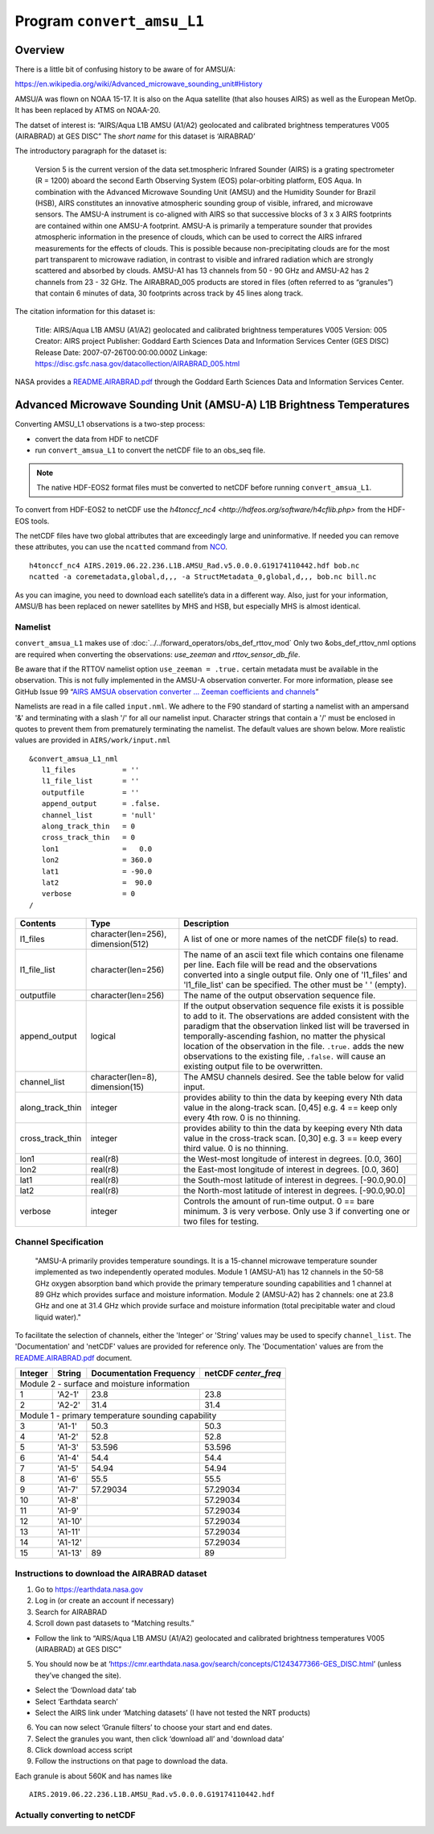 Program ``convert_amsu_L1``
===========================

Overview
---------

There is a little bit of confusing history to be aware of for AMSU/A:

https://en.wikipedia.org/wiki/Advanced_microwave_sounding_unit#History

AMSU/A was flown on NOAA 15-17. It is also on the Aqua satellite (that
also houses AIRS) as well as the European MetOp. It has been replaced by
ATMS on NOAA-20.

The datset of interest is: “AIRS/Aqua L1B AMSU (A1/A2) geolocated and
calibrated brightness temperatures V005 (AIRABRAD) at GES DISC” The
*short name* for this dataset is ‘AIRABRAD’

The introductory paragraph for the dataset is:

   Version 5 is the current version of the data set.tmospheric Infrared
   Sounder (AIRS) is a grating spectrometer (R = 1200) aboard the second
   Earth Observing System (EOS) polar-orbiting platform, EOS Aqua. In
   combination with the Advanced Microwave Sounding Unit (AMSU) and the
   Humidity Sounder for Brazil (HSB), AIRS constitutes an innovative
   atmospheric sounding group of visible, infrared, and microwave
   sensors. The AMSU-A instrument is co-aligned with AIRS so that
   successive blocks of 3 x 3 AIRS footprints are contained within one
   AMSU-A footprint. AMSU-A is primarily a temperature sounder that
   provides atmospheric information in the presence of clouds, which can
   be used to correct the AIRS infrared measurements for the effects of
   clouds. This is possible because non-precipitating clouds are for the
   most part transparent to microwave radiation, in contrast to visible
   and infrared radiation which are strongly scattered and absorbed by
   clouds. AMSU-A1 has 13 channels from 50 - 90 GHz and AMSU-A2 has 2
   channels from 23 - 32 GHz. The AIRABRAD_005 products are stored in
   files (often referred to as “granules”) that contain 6 minutes of
   data, 30 footprints across track by 45 lines along track.

The citation information for this dataset is:

   Title: AIRS/Aqua L1B AMSU (A1/A2) geolocated and calibrated
   brightness temperatures V005 Version: 005 Creator: AIRS project
   Publisher: Goddard Earth Sciences Data and Information Services
   Center (GES DISC) Release Date: 2007-07-26T00:00:00.000Z Linkage:
   https://disc.gsfc.nasa.gov/datacollection/AIRABRAD_005.html

NASA provides a `README.AIRABRAD.pdf <https://docserver.gesdisc.eosdis.nasa.gov/repository/Mission/AIRS/3.3_ScienceDataProductDocumentation/3.3.4_ProductGenerationAlgorithms/README.AIRABRAD.pdf>`__
through the Goddard Earth Sciences Data and Information Services Center.

Advanced Microwave Sounding Unit (AMSU-A) L1B Brightness Temperatures
---------------------------------------------------------------------

Converting AMSU_L1 observations is a two-step process:

- convert the data from HDF to netCDF
- run ``convert_amsua_L1`` to convert the netCDF file to an obs_seq file.

.. note::

   The native HDF-EOS2 format files must be converted to netCDF before running
   ``convert_amsua_L1``.

To convert from HDF-EOS2 to netCDF use the
`h4tonccf_nc4 <http://hdfeos.org/software/h4cflib.php>` from the HDF-EOS
tools.


The netCDF files have two global
attributes that are exceedingly large and uninformative. If needed you can
remove these attributes, you can use the ``ncatted`` command from
`NCO <http://nco.sourceforge.net/nco.html>`_.

::

   h4tonccf_nc4 AIRS.2019.06.22.236.L1B.AMSU_Rad.v5.0.0.0.G19174110442.hdf bob.nc
   ncatted -a coremetadata,global,d,,, -a StructMetadata_0,global,d,,, bob.nc bill.nc




As you can imagine, you need to download each satellite’s data in a
different way. Also, just for your information, AMSU/B has been replaced
on newer satellites by MHS and HSB, but especially MHS is almost
identical.

Namelist
~~~~~~~~

``convert_amsua_L1`` makes use of :doc:`../../forward_operators/obs_def_rttov_mod`
Only two &obs_def_rttov_nml options are required when converting
the observations: *use_zeeman* and *rttov_sensor_db_file*.

Be aware that if the RTTOV namelist option ``use_zeeman = .true.``
certain metadata must be available in the observation. This is not fully
implemented in the AMSU-A observation converter. For more information,
please see GitHub Issue 99 “`AIRS AMSUA observation converter … Zeeman
coefficients and channels <https://github.com/NCAR/DART/issues/99>`__”

Namelists are read in a file called ``input.nml``. We adhere to the F90 
standard of starting a namelist with an ampersand '&' and terminating with a 
slash '/' for all our namelist input. Character strings that contain a '/' must be
enclosed in quotes to prevent them from prematurely terminating the namelist.
The default values are shown below. More realistic values are provided in
``AIRS/work/input.nml``

::

   &convert_amsua_L1_nml
      l1_files           = ''
      l1_file_list       = ''
      outputfile         = ''
      append_output      = .false.
      channel_list       = 'null'
      along_track_thin   = 0
      cross_track_thin   = 0
      lon1               =   0.0
      lon2               = 360.0
      lat1               = -90.0
      lat2               =  90.0
      verbose            = 0
   /



.. container::

   +--------------------+------------------------+--------------------------------------------------------------+
   | Contents           | Type                   | Description                                                  |
   +====================+========================+==============================================================+
   | l1_files           | character(len=256),    | A list of one or more names of the netCDF file(s) to read.   |
   |                    | dimension(512)         |                                                              |
   +--------------------+------------------------+--------------------------------------------------------------+
   | l1_file_list       | character(len=256)     | The name of an ascii text file which contains one filename   |
   |                    |                        | per line. Each file will be read and the observations        |
   |                    |                        | converted into a single output file.                         |
   |                    |                        | Only one of 'l1_files' and 'l1_file_list' can be             |
   |                    |                        | specified. The other must be ' ' (empty).                    |
   +--------------------+------------------------+--------------------------------------------------------------+
   | outputfile         | character(len=256)     | The name of the output observation sequence file.            |
   +--------------------+------------------------+--------------------------------------------------------------+
   | append_output      | logical                | If the output observation sequence file exists it is possible|
   |                    |                        | to add to it. The observations are added consistent with the |
   |                    |                        | paradigm that the observation linked list will be traversed  |
   |                    |                        | in temporally-ascending fashion, no matter the physical      |
   |                    |                        | location of the observation in the file. ``.true.`` adds the |
   |                    |                        | new observations to the existing file, ``.false.`` will      |
   |                    |                        | cause an existing output file to be overwritten.             |
   +--------------------+------------------------+--------------------------------------------------------------+
   | channel_list       | character(len=8),      | The AMSU channels desired.                                   |
   |                    | dimension(15)          | See the table below for valid input.                         |
   +--------------------+------------------------+--------------------------------------------------------------+
   | along_track_thin   | integer                | provides ability to thin the data by keeping every Nth data  |
   |                    |                        | value in the along-track scan.   [0,45]                      |
   |                    |                        | e.g. 4 == keep only every 4th row. 0 is no thinning.         |
   +--------------------+------------------------+--------------------------------------------------------------+
   | cross_track_thin   | integer                | provides ability to thin the data by keeping every Nth data  |
   |                    |                        | value in the cross-track scan.   [0,30]                      |
   |                    |                        | e.g. 3 == keep every third value. 0 is no thinning.          |
   +--------------------+------------------------+--------------------------------------------------------------+
   | lon1               | real(r8)               | the West-most longitude of interest in degrees. [0.0, 360]   |
   +--------------------+------------------------+--------------------------------------------------------------+
   | lon2               | real(r8)               | the East-most longitude of interest in degrees. [0.0, 360]   |
   +--------------------+------------------------+--------------------------------------------------------------+
   | lat1               | real(r8)               | the South-most latitude of interest in degrees. [-90.0,90.0] |
   +--------------------+------------------------+--------------------------------------------------------------+
   | lat2               | real(r8)               | the North-most latitude of interest in degrees. [-90.0,90.0] |
   +--------------------+------------------------+--------------------------------------------------------------+
   | verbose            | integer                | Controls the amount of run-time output.                      |
   |                    |                        | 0 == bare minimum. 3 is very verbose.                        |
   |                    |                        | Only use 3 if converting one or two files for testing.       |
   +--------------------+------------------------+--------------------------------------------------------------+


Channel Specification
~~~~~~~~~~~~~~~~~~~~~

   "AMSU-A primarily provides temperature soundings. It is a 15-channel microwave
   temperature sounder implemented as two independently operated modules. Module 1
   (AMSU-A1) has 12 channels in the 50-58 GHz oxygen absorption band which provide
   the primary temperature sounding capabilities and 1 channel at 89 GHz which provides
   surface and moisture information. Module 2 (AMSU-A2) has 2 channels: one at 23.8
   GHz and one at 31.4 GHz which provide surface and moisture information (total
   precipitable water and cloud liquid water)."


To facilitate the selection of channels, either the 'Integer' or 'String' values
may be used to specify ``channel_list``. The 'Documentation' and 'netCDF' values
are provided for reference only. The 'Documentation' values are from the 
`README.AIRABRAD.pdf <https://docserver.gesdisc.eosdis.nasa.gov/repository/Mission/AIRS/3.3_ScienceDataProductDocumentation/3.3.4_ProductGenerationAlgorithms/README.AIRABRAD.pdf>`__ document.


.. container::


   +---------+---------+---------------+---------------+
   |         |         | Documentation | netCDF        |
   | Integer | String  | Frequency     | `center_freq` |
   +=========+=========+===============+===============+
   | Module 2 - surface and moisture information       |
   +---------+---------+---------------+---------------+
   | 1       | 'A2-1'  | 23.8          | 23.8          |
   +---------+---------+---------------+---------------+
   | 2       | 'A2-2'  | 31.4          | 31.4          |
   +---------+---------+---------------+---------------+
   | Module 1 - primary temperature sounding capability|
   +---------+---------+---------------+---------------+
   | 3       | 'A1-1'  | 50.3          | 50.3          |
   +---------+---------+---------------+---------------+
   | 4       | 'A1-2'  | 52.8          | 52.8          |
   +---------+---------+---------------+---------------+
   | 5       | 'A1-3'  | 53.596        | 53.596        |
   +---------+---------+---------------+---------------+
   | 6       | 'A1-4'  | 54.4          | 54.4          |
   +---------+---------+---------------+---------------+
   | 7       | 'A1-5'  | 54.94         | 54.94         |
   +---------+---------+---------------+---------------+
   | 8       | 'A1-6'  | 55.5          | 55.5          |
   +---------+---------+---------------+---------------+
   | 9       | 'A1-7'  | 57.29034      | 57.29034      |
   +---------+---------+---------------+---------------+
   | 10      | 'A1-8'  |               | 57.29034      |
   +---------+---------+---------------+---------------+
   | 11      | 'A1-9'  |               | 57.29034      |
   +---------+---------+---------------+---------------+
   | 12      | 'A1-10' |               | 57.29034      |
   +---------+---------+---------------+---------------+
   | 13      | 'A1-11' |               | 57.29034      |
   +---------+---------+---------------+---------------+
   | 14      | 'A1-12' |               | 57.29034      |
   +---------+---------+---------------+---------------+
   | 15      | 'A1-13' | 89            | 89            |
   +---------+---------+---------------+---------------+


.. _instructions-to-download-the-airabrad-dataset-1:

Instructions to download the AIRABRAD dataset
~~~~~~~~~~~~~~~~~~~~~~~~~~~~~~~~~~~~~~~~~~~~~

1. Go to https://earthdata.nasa.gov
2. Log in (or create an account if necessary)
3. Search for AIRABRAD
4. Scroll down past datasets to “Matching results.”

-  Follow the link to “AIRS/Aqua L1B AMSU (A1/A2) geolocated and
   calibrated brightness temperatures V005 (AIRABRAD) at GES DISC”

5. You should now be at
   ‘https://cmr.earthdata.nasa.gov/search/concepts/C1243477366-GES_DISC.html’
   (unless they’ve changed the site).

-  Select the ‘Download data’ tab
-  Select ‘Earthdata search’
-  Select the AIRS link under ‘Matching datasets’ (I have not tested the
   NRT products)

6. You can now select ‘Granule filters’ to choose your start and end
   dates.
7. Select the granules you want, then click ‘download all’ and 
   'download data’
8. Click download access script
9. Follow the instructions on that page to download the data.


| Each granule is about 560K and has names like

::

   AIRS.2019.06.22.236.L1B.AMSU_Rad.v5.0.0.0.G19174110442.hdf


Actually converting to netCDF
~~~~~~~~~~~~~~~~~~~~~~~~~~~~~




